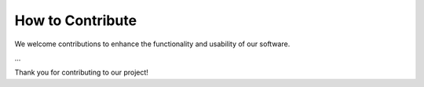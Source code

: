 How to Contribute
=================

We welcome contributions to enhance the functionality and usability of our software. 


...


Thank you for contributing to our project!


.. dropdown:: Writing documentation for WfExS
   :color: light

   The documentation generator is based on Sphinx, and it is being hosted at ReadTheDocs.


   Locally rendering documentation
   ^^^^^^^^^^^^^^^^^^^^^^^^^^^^^^^

   In order to locally test the documentation generation and how the contents
   are rendered, you have to follow next steps:

   1. Create and activate a virtual environment:

   .. code-block:: bash
   
      python3 -mvenv rtd_env
      source rtd_env/bin/activate
      

   2. Install both sphinx and the dependencies:

   .. code-block:: bash

      pip install --upgrade pip wheel
      pip install sphinx readthedocs-sphinx-ext
      pip install -r docs/source/requirements.txt
   

   3. Last, you can (re)generate a local copy of the documentation with next command:

   .. code-block:: bash
      
      python -m sphinx -T -b html -d _build/doctrees -D language=en docs/source output/html
   
   
   The rendered documentation should be available at ``output/html``.





